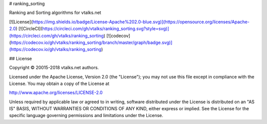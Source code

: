 # ranking_sorting

Ranking and Sorting algorithms for vtalks.net

[![License](https://img.shields.io/badge/License-Apache%202.0-blue.svg)](https://opensource.org/licenses/Apache-2.0)
[![CircleCI](https://circleci.com/gh/vtalks/ranking_sorting.svg?style=svg)](https://circleci.com/gh/vtalks/ranking_sorting)
[![codecov](https://codecov.io/gh/vtalks/ranking_sorting/branch/master/graph/badge.svg)](https://codecov.io/gh/vtalks/ranking_sorting)

## License

Copyright © 20015-2018 vtalks.net authors.

Licensed under the Apache License, Version 2.0 (the "License");
you may not use this file except in compliance with the License.
You may obtain a copy of the License at

http://www.apache.org/licenses/LICENSE-2.0

Unless required by applicable law or agreed to in writing, software
distributed under the License is distributed on an "AS IS" BASIS,
WITHOUT WARRANTIES OR CONDITIONS OF ANY KIND, either express or implied.
See the License for the specific language governing permissions and
limitations under the License.

